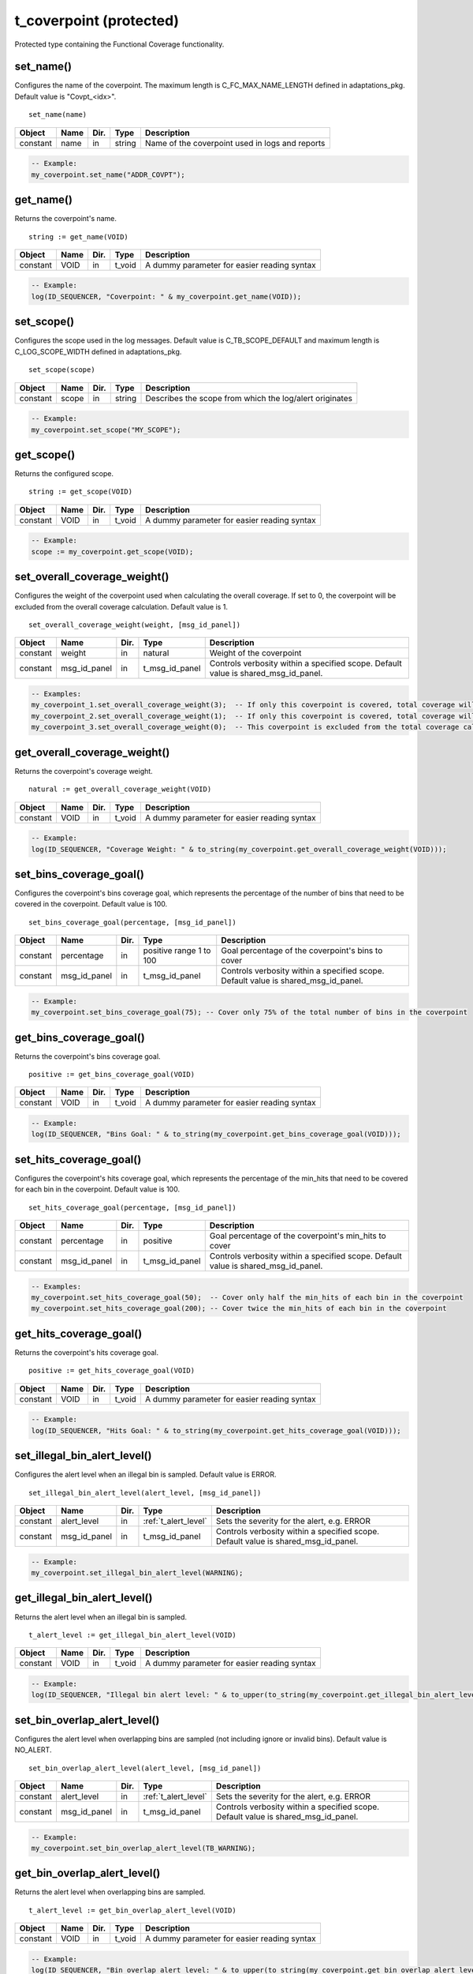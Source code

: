 **********************************************************************************************************************************
t_coverpoint (protected)
**********************************************************************************************************************************
Protected type containing the Functional Coverage functionality.

set_name()
----------------------------------------------------------------------------------------------------------------------------------
Configures the name of the coverpoint. The maximum length is C_FC_MAX_NAME_LENGTH defined in adaptations_pkg. Default value is 
"Covpt_<idx>". ::

    set_name(name)

+----------+--------------------+--------+------------------------------+---------------------------------------------------------+
| Object   | Name               | Dir.   | Type                         | Description                                             |
+==========+====================+========+==============================+=========================================================+
| constant | name               | in     | string                       | Name of the coverpoint used in logs and reports         |
+----------+--------------------+--------+------------------------------+---------------------------------------------------------+

.. code-block::

    -- Example:
    my_coverpoint.set_name("ADDR_COVPT");


get_name()
----------------------------------------------------------------------------------------------------------------------------------
Returns the coverpoint's name. ::

    string := get_name(VOID)

+----------+--------------------+--------+------------------------------+-------------------------------------------------------+
| Object   | Name               | Dir.   | Type                         | Description                                           |
+==========+====================+========+==============================+=======================================================+
| constant | VOID               | in     | t_void                       | A dummy parameter for easier reading syntax           |
+----------+--------------------+--------+------------------------------+-------------------------------------------------------+

.. code-block::

    -- Example:
    log(ID_SEQUENCER, "Coverpoint: " & my_coverpoint.get_name(VOID));


set_scope()
----------------------------------------------------------------------------------------------------------------------------------
Configures the scope used in the log messages. Default value is C_TB_SCOPE_DEFAULT and maximum length is C_LOG_SCOPE_WIDTH defined 
in adaptations_pkg. ::

    set_scope(scope)

+----------+--------------------+--------+------------------------------+---------------------------------------------------------+
| Object   | Name               | Dir.   | Type                         | Description                                             |
+==========+====================+========+==============================+=========================================================+
| constant | scope              | in     | string                       | Describes the scope from which the log/alert originates |
+----------+--------------------+--------+------------------------------+---------------------------------------------------------+

.. code-block::

    -- Example:
    my_coverpoint.set_scope("MY_SCOPE");


get_scope()
----------------------------------------------------------------------------------------------------------------------------------
Returns the configured scope. ::

    string := get_scope(VOID)

+----------+--------------------+--------+------------------------------+-------------------------------------------------------+
| Object   | Name               | Dir.   | Type                         | Description                                           |
+==========+====================+========+==============================+=======================================================+
| constant | VOID               | in     | t_void                       | A dummy parameter for easier reading syntax           |
+----------+--------------------+--------+------------------------------+-------------------------------------------------------+

.. code-block::

    -- Example:
    scope := my_coverpoint.get_scope(VOID);


set_overall_coverage_weight()
----------------------------------------------------------------------------------------------------------------------------------
Configures the weight of the coverpoint used when calculating the overall coverage. If set to 0, the coverpoint will be excluded 
from the overall coverage calculation. Default value is 1. ::

    set_overall_coverage_weight(weight, [msg_id_panel])

+----------+--------------------+--------+------------------------------+-------------------------------------------------------+
| Object   | Name               | Dir.   | Type                         | Description                                           |
+==========+====================+========+==============================+=======================================================+
| constant | weight             | in     | natural                      | Weight of the coverpoint                              |
+----------+--------------------+--------+------------------------------+-------------------------------------------------------+
| constant | msg_id_panel       | in     | t_msg_id_panel               | Controls verbosity within a specified scope. Default  |
|          |                    |        |                              | value is shared_msg_id_panel.                         |
+----------+--------------------+--------+------------------------------+-------------------------------------------------------+

.. code-block::

    -- Examples:
    my_coverpoint_1.set_overall_coverage_weight(3);  -- If only this coverpoint is covered, total coverage will be 75%
    my_coverpoint_2.set_overall_coverage_weight(1);  -- If only this coverpoint is covered, total coverage will be 25%
    my_coverpoint_3.set_overall_coverage_weight(0);  -- This coverpoint is excluded from the total coverage calculation


get_overall_coverage_weight()
----------------------------------------------------------------------------------------------------------------------------------
Returns the coverpoint's coverage weight. ::

    natural := get_overall_coverage_weight(VOID)

+----------+--------------------+--------+------------------------------+-------------------------------------------------------+
| Object   | Name               | Dir.   | Type                         | Description                                           |
+==========+====================+========+==============================+=======================================================+
| constant | VOID               | in     | t_void                       | A dummy parameter for easier reading syntax           |
+----------+--------------------+--------+------------------------------+-------------------------------------------------------+

.. code-block::

    -- Example:
    log(ID_SEQUENCER, "Coverage Weight: " & to_string(my_coverpoint.get_overall_coverage_weight(VOID)));


set_bins_coverage_goal()
----------------------------------------------------------------------------------------------------------------------------------
Configures the coverpoint's bins coverage goal, which represents the percentage of the number of bins that need to be covered in 
the coverpoint. Default value is 100. ::

    set_bins_coverage_goal(percentage, [msg_id_panel])

+----------+--------------------+--------+------------------------------+-------------------------------------------------------+
| Object   | Name               | Dir.   | Type                         | Description                                           |
+==========+====================+========+==============================+=======================================================+
| constant | percentage         | in     | positive range 1 to 100      | Goal percentage of the coverpoint's bins to cover     |
+----------+--------------------+--------+------------------------------+-------------------------------------------------------+
| constant | msg_id_panel       | in     | t_msg_id_panel               | Controls verbosity within a specified scope. Default  |
|          |                    |        |                              | value is shared_msg_id_panel.                         |
+----------+--------------------+--------+------------------------------+-------------------------------------------------------+

.. code-block::

    -- Example:
    my_coverpoint.set_bins_coverage_goal(75); -- Cover only 75% of the total number of bins in the coverpoint


get_bins_coverage_goal()
----------------------------------------------------------------------------------------------------------------------------------
Returns the coverpoint's bins coverage goal. ::

    positive := get_bins_coverage_goal(VOID)

+----------+--------------------+--------+------------------------------+-------------------------------------------------------+
| Object   | Name               | Dir.   | Type                         | Description                                           |
+==========+====================+========+==============================+=======================================================+
| constant | VOID               | in     | t_void                       | A dummy parameter for easier reading syntax           |
+----------+--------------------+--------+------------------------------+-------------------------------------------------------+

.. code-block::

    -- Example:
    log(ID_SEQUENCER, "Bins Goal: " & to_string(my_coverpoint.get_bins_coverage_goal(VOID)));


set_hits_coverage_goal()
----------------------------------------------------------------------------------------------------------------------------------
Configures the coverpoint's hits coverage goal, which represents the percentage of the min_hits that need to be covered for each 
bin in the coverpoint. Default value is 100. ::

    set_hits_coverage_goal(percentage, [msg_id_panel])

+----------+--------------------+--------+------------------------------+-------------------------------------------------------+
| Object   | Name               | Dir.   | Type                         | Description                                           |
+==========+====================+========+==============================+=======================================================+
| constant | percentage         | in     | positive                     | Goal percentage of the coverpoint's min_hits to cover |
+----------+--------------------+--------+------------------------------+-------------------------------------------------------+
| constant | msg_id_panel       | in     | t_msg_id_panel               | Controls verbosity within a specified scope. Default  |
|          |                    |        |                              | value is shared_msg_id_panel.                         |
+----------+--------------------+--------+------------------------------+-------------------------------------------------------+

.. code-block::

    -- Examples:
    my_coverpoint.set_hits_coverage_goal(50);  -- Cover only half the min_hits of each bin in the coverpoint
    my_coverpoint.set_hits_coverage_goal(200); -- Cover twice the min_hits of each bin in the coverpoint


get_hits_coverage_goal()
----------------------------------------------------------------------------------------------------------------------------------
Returns the coverpoint's hits coverage goal. ::

    positive := get_hits_coverage_goal(VOID)

+----------+--------------------+--------+------------------------------+-------------------------------------------------------+
| Object   | Name               | Dir.   | Type                         | Description                                           |
+==========+====================+========+==============================+=======================================================+
| constant | VOID               | in     | t_void                       | A dummy parameter for easier reading syntax           |
+----------+--------------------+--------+------------------------------+-------------------------------------------------------+

.. code-block::

    -- Example:
    log(ID_SEQUENCER, "Hits Goal: " & to_string(my_coverpoint.get_hits_coverage_goal(VOID)));


set_illegal_bin_alert_level()
----------------------------------------------------------------------------------------------------------------------------------
Configures the alert level when an illegal bin is sampled. Default value is ERROR. ::

    set_illegal_bin_alert_level(alert_level, [msg_id_panel])

+----------+--------------------+--------+------------------------------+-------------------------------------------------------+
| Object   | Name               | Dir.   | Type                         | Description                                           |
+==========+====================+========+==============================+=======================================================+
| constant | alert_level        | in     | :ref:`t_alert_level`         | Sets the severity for the alert, e.g. ERROR           |
+----------+--------------------+--------+------------------------------+-------------------------------------------------------+
| constant | msg_id_panel       | in     | t_msg_id_panel               | Controls verbosity within a specified scope. Default  |
|          |                    |        |                              | value is shared_msg_id_panel.                         |
+----------+--------------------+--------+------------------------------+-------------------------------------------------------+

.. code-block::

    -- Example:
    my_coverpoint.set_illegal_bin_alert_level(WARNING);


get_illegal_bin_alert_level()
----------------------------------------------------------------------------------------------------------------------------------
Returns the alert level when an illegal bin is sampled. ::

    t_alert_level := get_illegal_bin_alert_level(VOID)

+----------+--------------------+--------+------------------------------+-------------------------------------------------------+
| Object   | Name               | Dir.   | Type                         | Description                                           |
+==========+====================+========+==============================+=======================================================+
| constant | VOID               | in     | t_void                       | A dummy parameter for easier reading syntax           |
+----------+--------------------+--------+------------------------------+-------------------------------------------------------+

.. code-block::

    -- Example:
    log(ID_SEQUENCER, "Illegal bin alert level: " & to_upper(to_string(my_coverpoint.get_illegal_bin_alert_level(VOID))));


set_bin_overlap_alert_level()
----------------------------------------------------------------------------------------------------------------------------------
Configures the alert level when overlapping bins are sampled (not including ignore or invalid bins). Default value is NO_ALERT. ::

    set_bin_overlap_alert_level(alert_level, [msg_id_panel])

+----------+--------------------+--------+------------------------------+-------------------------------------------------------+
| Object   | Name               | Dir.   | Type                         | Description                                           |
+==========+====================+========+==============================+=======================================================+
| constant | alert_level        | in     | :ref:`t_alert_level`         | Sets the severity for the alert, e.g. ERROR           |
+----------+--------------------+--------+------------------------------+-------------------------------------------------------+
| constant | msg_id_panel       | in     | t_msg_id_panel               | Controls verbosity within a specified scope. Default  |
|          |                    |        |                              | value is shared_msg_id_panel.                         |
+----------+--------------------+--------+------------------------------+-------------------------------------------------------+

.. code-block::

    -- Example:
    my_coverpoint.set_bin_overlap_alert_level(TB_WARNING);


get_bin_overlap_alert_level()
----------------------------------------------------------------------------------------------------------------------------------
Returns the alert level when overlapping bins are sampled. ::

    t_alert_level := get_bin_overlap_alert_level(VOID)

+----------+--------------------+--------+------------------------------+-------------------------------------------------------+
| Object   | Name               | Dir.   | Type                         | Description                                           |
+==========+====================+========+==============================+=======================================================+
| constant | VOID               | in     | t_void                       | A dummy parameter for easier reading syntax           |
+----------+--------------------+--------+------------------------------+-------------------------------------------------------+

.. code-block::

    -- Example:
    log(ID_SEQUENCER, "Bin overlap alert level: " & to_upper(to_string(my_coverpoint.get_bin_overlap_alert_level(VOID))));


write_coverage_db()
----------------------------------------------------------------------------------------------------------------------------------
Writes the coverpoint model, configuration and accumulated counters to a file. ::

    write_coverage_db(file_name, [msg_id_panel])

+----------+--------------------+--------+------------------------------+-------------------------------------------------------+
| Object   | Name               | Dir.   | Type                         | Description                                           |
+==========+====================+========+==============================+=======================================================+
| constant | file_name          | in     | string                       | Name of the file where to store the coverpoint data   |
+----------+--------------------+--------+------------------------------+-------------------------------------------------------+
| constant | msg_id_panel       | in     | t_msg_id_panel               | Controls verbosity within a specified scope. Default  |
|          |                    |        |                              | value is shared_msg_id_panel.                         |
+----------+--------------------+--------+------------------------------+-------------------------------------------------------+

.. code-block::

    -- Example:
    my_coverpoint.write_coverage_db("my_coverpoint_db.txt");


load_coverage_db()
----------------------------------------------------------------------------------------------------------------------------------
Loads the coverpoint model, configuration and accumulated counters from a file. It also prints a coverage report for the loaded
coverpoint. ::

    load_coverage_db(file_name, [new_bins_acceptance, [alert_level_if_not_found, [report_verbosity, [msg_id_panel]]]])

+----------+--------------------------+--------+------------------------------+-------------------------------------------------------+
| Object   | Name                     | Dir.   | Type                         | Description                                           |
+==========+==========================+========+==============================+=======================================================+
| constant | file_name                | in     | string                       | Name of the file where the coverpoint data is stored  |
+----------+--------------------------+--------+------------------------------+-------------------------------------------------------+
| constant | new_bins_acceptance      | in     | :ref:`t_new_bins_acceptance` | Defines whether to generate an alert when finding new |
|          |                          |        |                              | bins in the current coverpoint which are not in the   |
|          |                          |        |                              | loaded database. Default value is WARNING_ON_NEW_BINS.|
+----------+--------------------------+--------+------------------------------+-------------------------------------------------------+
| constant | alert_level_if_not_found | in     | :ref:`t_alert_level`         | Sets the severity of the alert when the file is not   |
|          |                          |        |                              | found. Default value is TB_ERROR.                     |
+----------+--------------------------+--------+------------------------------+-------------------------------------------------------+
| constant | report_verbosity         | in     | :ref:`t_report_verbosity`    | Verbosity of the coverage report printed when the     |
|          |                          |        |                              | coverpoint is loaded. Default value is HOLES_ONLY.    |
+----------+--------------------------+--------+------------------------------+-------------------------------------------------------+
| constant | msg_id_panel             | in     | t_msg_id_panel               | Controls verbosity within a specified scope. Default  |
|          |                          |        |                              | value is shared_msg_id_panel.                         |
+----------+--------------------------+--------+------------------------------+-------------------------------------------------------+

.. code-block::

    -- Example:
    my_coverpoint.load_coverage_db("my_coverpoint_db.txt");
    my_coverpoint.load_coverage_db("my_coverpoint_db.txt", ERROR_ON_NEW_BINS);
    my_coverpoint.load_coverage_db("my_coverpoint_db.txt", NO_ALERT_ON_NEW_BINS, TB_NOTE, VERBOSE);


clear_coverage()
----------------------------------------------------------------------------------------------------------------------------------
Resets the coverpoint's coverage by clearing all the bin hit counters. ::

    clear_coverage(VOID)
    clear_coverage(msg_id_panel)

+----------+--------------------+--------+------------------------------+-------------------------------------------------------+
| Object   | Name               | Dir.   | Type                         | Description                                           |
+==========+====================+========+==============================+=======================================================+
| constant | VOID               | in     | t_void                       | A dummy parameter for easier reading syntax           |
+----------+--------------------+--------+------------------------------+-------------------------------------------------------+
| constant | msg_id_panel       | in     | t_msg_id_panel               | Controls verbosity within a specified scope. Default  |
|          |                    |        |                              | value is shared_msg_id_panel.                         |
+----------+--------------------+--------+------------------------------+-------------------------------------------------------+

.. code-block::

    -- Examples:
    my_coverpoint.clear_coverage(VOID);
    my_coverpoint.clear_coverage(my_msg_id_panel);


set_num_allocated_bins()
----------------------------------------------------------------------------------------------------------------------------------
Defines the size of the memory allocated for the list of bins in the coverpoint. It cannot be smaller than the actual number of 
bins. Default value is C_FC_DEFAULT_INITIAL_NUM_BINS_ALLOCATED defined in adaptations_pkg. ::

    set_num_allocated_bins(value, [msg_id_panel])

+----------+--------------------+--------+------------------------------+-------------------------------------------------------+
| Object   | Name               | Dir.   | Type                         | Description                                           |
+==========+====================+========+==============================+=======================================================+
| constant | value              | in     | positive                     | New size of the bin list                              |
+----------+--------------------+--------+------------------------------+-------------------------------------------------------+
| constant | msg_id_panel       | in     | t_msg_id_panel               | Controls verbosity within a specified scope. Default  |
|          |                    |        |                              | value is shared_msg_id_panel.                         |
+----------+--------------------+--------+------------------------------+-------------------------------------------------------+

.. code-block::

    -- Example:
    my_coverpoint.set_num_allocated_bins(60);


set_num_allocated_bins_increment()
----------------------------------------------------------------------------------------------------------------------------------
Defines how much the list of bins will be increased in size when it is full and a new bin is added. Default value is 
C_FC_DEFAULT_NUM_BINS_ALLOCATED_INCREMENT defined in adaptations_pkg. ::

    set_num_allocated_bins_increment(value)

+----------+--------------------+--------+------------------------------+-------------------------------------------------------+
| Object   | Name               | Dir.   | Type                         | Description                                           |
+==========+====================+========+==============================+=======================================================+
| constant | value              | in     | positive                     | Size increment of the bin list                        |
+----------+--------------------+--------+------------------------------+-------------------------------------------------------+

.. code-block::

    -- Example:
    my_coverpoint.set_num_allocated_bins_increment(3);


delete_coverpoint()
----------------------------------------------------------------------------------------------------------------------------------
De-allocates the list of bins and resets all configuration settings to their default values. ::

    delete_coverpoint(VOID)
    delete_coverpoint(msg_id_panel)

+----------+--------------------+--------+------------------------------+-------------------------------------------------------+
| Object   | Name               | Dir.   | Type                         | Description                                           |
+==========+====================+========+==============================+=======================================================+
| constant | VOID               | in     | t_void                       | A dummy parameter for easier reading syntax           |
+----------+--------------------+--------+------------------------------+-------------------------------------------------------+
| constant | msg_id_panel       | in     | t_msg_id_panel               | Controls verbosity within a specified scope. Default  |
|          |                    |        |                              | value is shared_msg_id_panel.                         |
+----------+--------------------+--------+------------------------------+-------------------------------------------------------+

.. code-block::

    -- Examples:
    my_coverpoint.delete_coverpoint(VOID);
    my_coverpoint.delete_coverpoint(my_msg_id_panel);


.. _add_bins:

add_bins()
----------------------------------------------------------------------------------------------------------------------------------
Adds bins to the coverpoint. Must be used together with the :ref:`bin functions <bin_functions>` which return a t_new_bin_array. 
Bin functions may be concatenated to add several bins at once. ::

    add_bins(bin, min_hits, rand_weight, [bin_name, [msg_id_panel]])
    add_bins(bin, min_hits, [bin_name, [msg_id_panel]])
    add_bins(bin, [bin_name, [msg_id_panel]])

+----------+--------------------+--------+------------------------------+-------------------------------------------------------+
| Object   | Name               | Dir.   | Type                         | Description                                           |
+==========+====================+========+==============================+=======================================================+
| constant | bin                | in     | t_new_bin_array              | Array containing one or several bins                  |
+----------+--------------------+--------+------------------------------+-------------------------------------------------------+
| constant | min_hits           | in     | positive                     | Minimum number of hits for the bin to be covered.     |
|          |                    |        |                              | Default value is 1. When using ignore or illegal bins,|
|          |                    |        |                              | this value does not need to be specified since it will|
|          |                    |        |                              | automatically be 0.                                   |
+----------+--------------------+--------+------------------------------+-------------------------------------------------------+
| constant | rand_weight        | in     | natural                      | Randomization weight assigned to the bin. Default     |
|          |                    |        |                              | value is 1. When using ignore or illegal bins, this   |
|          |                    |        |                              | value does not need to be specified since it will     |
|          |                    |        |                              | automatically be 0.                                   |
+----------+--------------------+--------+------------------------------+-------------------------------------------------------+
| constant | bin_name           | in     | string                       | Name of the bin. Max length is C_FC_MAX_NAME_LENGTH.  |
|          |                    |        |                              | The default value is "bin_<idx>", and is determined by|
|          |                    |        |                              | the C_FC_DEFAULT_BIN_NAME constant in the             |
|          |                    |        |                              | adaptations_pkg. If the call results in multiple bins |
|          |                    |        |                              | the bin name is indexed as described in               |
|          |                    |        |                              | :ref:`bin name <bin_name>`.                           |
+----------+--------------------+--------+------------------------------+-------------------------------------------------------+
| constant | msg_id_panel       | in     | t_msg_id_panel               | Controls verbosity within a specified scope. Default  |
|          |                    |        |                              | value is shared_msg_id_panel.                         |
+----------+--------------------+--------+------------------------------+-------------------------------------------------------+

.. code-block::

    -- Examples:
    my_coverpoint.add_bins(ignore_bin(0), "ignore_value");
    my_coverpoint.add_bins(bin(10), 5, 3, "low_value");
    my_coverpoint.add_bins(bin(20), 5, "middle_value");
    my_coverpoint.add_bins(bin(30) & bin(40) & bin(50), "high_values");
    my_coverpoint.add_bins(illegal_bin(100), "illegal_value");


add_cross() {bin_array}
----------------------------------------------------------------------------------------------------------------------------------
Adds a cross between two t_new_bin_array elements to the coverpoint. Must be used together with the :ref:`bin functions <bin_functions>` 
which return a t_new_bin_array. Bin functions may be concatenated to add several bins at once. ::

    add_cross(bin1, bin2, min_hits, rand_weight, [bin_name, [msg_id_panel]])
    add_cross(bin1, bin2, min_hits, [bin_name, [msg_id_panel]])
    add_cross(bin1, bin2, [bin_name, [msg_id_panel]])

+----------+--------------------+--------+------------------------------+-------------------------------------------------------+
| Object   | Name               | Dir.   | Type                         | Description                                           |
+==========+====================+========+==============================+=======================================================+
| constant | bin(n)             | in     | t_new_bin_array              | Array containing one or several bins                  |
+----------+--------------------+--------+------------------------------+-------------------------------------------------------+
| constant | min_hits           | in     | positive                     | Minimum number of hits for the bin to be covered.     |
|          |                    |        |                              | Default value is 1. When using ignore or illegal bins,|
|          |                    |        |                              | this value does not need to be specified since it will|
|          |                    |        |                              | automatically be 0.                                   |
+----------+--------------------+--------+------------------------------+-------------------------------------------------------+
| constant | rand_weight        | in     | natural                      | Randomization weight assigned to the bin. Default     |
|          |                    |        |                              | value is 1. When using ignore or illegal bins, this   |
|          |                    |        |                              | value does not need to be specified since it will     |
|          |                    |        |                              | automatically be 0.                                   |
+----------+--------------------+--------+------------------------------+-------------------------------------------------------+
| constant | bin_name           | in     | string                       | Name of the bin. Max length is C_FC_MAX_NAME_LENGTH.  |
|          |                    |        |                              | The default value is "bin_<idx>", and is determined by|
|          |                    |        |                              | the C_FC_DEFAULT_BIN_NAME constant in the             |
|          |                    |        |                              | adaptations_pkg. If the call results in multiple cross|
|          |                    |        |                              | bins the bin name is indexed as described in          |
|          |                    |        |                              | :ref:`bin name <bin_name>`.                           |
+----------+--------------------+--------+------------------------------+-------------------------------------------------------+
| constant | msg_id_panel       | in     | t_msg_id_panel               | Controls verbosity within a specified scope. Default  |
|          |                    |        |                              | value is shared_msg_id_panel.                         |
+----------+--------------------+--------+------------------------------+-------------------------------------------------------+

.. code-block::

    -- Examples:
    my_cross.add_cross(ignore_bin(0), bin_range(0,63), "ignore_values");
    my_cross.add_cross(bin(10), bin_range(0,15), 5, 3, "low_values");
    my_cross.add_cross(bin(20), bin_range(16,31), 5, "middle_values");
    my_cross.add_cross(bin(30), bin_range(32,63), "high_values");
    my_cross.add_cross(bin((10,20,30)), illegal_bin_range(64,95) & illegal_bin_range(96,127), "illegal_values");

This procedure has overloads which support crossing up to 5 t_new_bin_array elements. ::

    add_cross(bin1, bin2, bin3, min_hits, rand_weight, [bin_name, [msg_id_panel]])
    add_cross(bin1, bin2, bin3, min_hits, [bin_name, [msg_id_panel]])
    add_cross(bin1, bin2, bin3, [bin_name, [msg_id_panel]])

    add_cross(bin1, bin2, bin3, bin4, min_hits, rand_weight, [bin_name, [msg_id_panel]])
    add_cross(bin1, bin2, bin3, bin4, min_hits, [bin_name, [msg_id_panel]])
    add_cross(bin1, bin2, bin3, bin4, [bin_name, [msg_id_panel]])

    add_cross(bin1, bin2, bin3, bin4, bin5, min_hits, rand_weight, [bin_name, [msg_id_panel]])
    add_cross(bin1, bin2, bin3, bin4, bin5, min_hits, [bin_name, [msg_id_panel]])
    add_cross(bin1, bin2, bin3, bin4, bin5, [bin_name, [msg_id_panel]])


add_cross() {coverpoint}
----------------------------------------------------------------------------------------------------------------------------------
Adds a cross between two coverpoints to the coverpoint. Note that the coverpoints being crossed must contain at least one bin. ::

    add_cross(coverpoint1, coverpoint2, min_hits, rand_weight, [bin_name, [msg_id_panel]])
    add_cross(coverpoint1, coverpoint2, min_hits, [bin_name, [msg_id_panel]])
    add_cross(coverpoint1, coverpoint2, [bin_name, [msg_id_panel]])

+----------+--------------------+--------+------------------------------+-------------------------------------------------------+
| Object   | Name               | Dir.   | Type                         | Description                                           |
+==========+====================+========+==============================+=======================================================+
| variable | coverpoint(n)      | inout  | t_coverpoint                 | Protected type containing a coverpoint                |
+----------+--------------------+--------+------------------------------+-------------------------------------------------------+
| constant | min_hits           | in     | positive                     | Minimum number of hits for the bin to be covered.     |
|          |                    |        |                              | Default value is 1. When using ignore or illegal bins,|
|          |                    |        |                              | this value does not need to be specified since it will|
|          |                    |        |                              | automatically be 0.                                   |
+----------+--------------------+--------+------------------------------+-------------------------------------------------------+
| constant | rand_weight        | in     | natural                      | Randomization weight assigned to the bin. Default     |
|          |                    |        |                              | value is 1. When using ignore or illegal bins, this   |
|          |                    |        |                              | value does not need to be specified since it will     |
|          |                    |        |                              | automatically be 0.                                   |
+----------+--------------------+--------+------------------------------+-------------------------------------------------------+
| constant | bin_name           | in     | string                       | Name of the bin. Max length is C_FC_MAX_NAME_LENGTH.  |
|          |                    |        |                              | The default value is "bin_<idx>", and is determined by|
|          |                    |        |                              | the C_FC_DEFAULT_BIN_NAME constant in the             |
|          |                    |        |                              | adaptations_pkg. If the call results in multiple cross|
|          |                    |        |                              | bins the bin name is indexed as described in          |
|          |                    |        |                              | :ref:`bin name <bin_name>`.                           |
+----------+--------------------+--------+------------------------------+-------------------------------------------------------+
| constant | msg_id_panel       | in     | t_msg_id_panel               | Controls verbosity within a specified scope. Default  |
|          |                    |        |                              | value is shared_msg_id_panel.                         |
+----------+--------------------+--------+------------------------------+-------------------------------------------------------+

.. code-block::

    -- Examples:
    my_coverpoint_addr.add_bins(bin_vector(addr,0));
    my_coverpoint_size.add_bins(bin_range(0,127));
    my_cross.add_cross(my_coverpoint_addr, my_coverpoint_size, 5, 3, "cross_addr_size");

This procedure has overloads which support crossing up to 16 coverpoints. **Beta release only supports up to 5 crossed elements.** ::

    add_cross(coverpoint1, coverpoint2, coverpoint3, min_hits, rand_weight, [bin_name, [msg_id_panel]])
    add_cross(coverpoint1, coverpoint2, coverpoint3, min_hits, [bin_name, [msg_id_panel]])
    add_cross(coverpoint1, coverpoint2, coverpoint3, [bin_name, [msg_id_panel]])

    add_cross(coverpoint1, coverpoint2, coverpoint3, coverpoint4, min_hits, rand_weight, [bin_name, [msg_id_panel]])
    add_cross(coverpoint1, coverpoint2, coverpoint3, coverpoint4, min_hits, [bin_name, [msg_id_panel]])
    add_cross(coverpoint1, coverpoint2, coverpoint3, coverpoint4, [bin_name, [msg_id_panel]])

    add_cross(coverpoint1, coverpoint2, coverpoint3, coverpoint4, coverpoint5, min_hits, rand_weight, [bin_name, [msg_id_panel]])
    add_cross(coverpoint1, coverpoint2, coverpoint3, coverpoint4, coverpoint5, min_hits, [bin_name, [msg_id_panel]])
    add_cross(coverpoint1, coverpoint2, coverpoint3, coverpoint4, coverpoint5, [bin_name, [msg_id_panel]])

    ...


is_defined()
----------------------------------------------------------------------------------------------------------------------------------
Returns true if the coverpoint contains at least one bin. ::

    boolean := is_defined(VOID)

+----------+--------------------+--------+------------------------------+-------------------------------------------------------+
| Object   | Name               | Dir.   | Type                         | Description                                           |
+==========+====================+========+==============================+=======================================================+
| constant | VOID               | in     | t_void                       | A dummy parameter for easier reading syntax           |
+----------+--------------------+--------+------------------------------+-------------------------------------------------------+

.. code-block::

    -- Example:
    if my_coverpoint.is_defined(VOID) then
    ...
    end if;

.. _sample_coverage:

sample_coverage()
----------------------------------------------------------------------------------------------------------------------------------
Samples a value (or values for crossed bins) in a coverpoint. If the value matches a bin, it will increase its number of hits and 
once the bin has reached its minimum number of hits, which is by default 1, it will be marked as covered. ::

    sample_coverage(value, [msg_id_panel])
    sample_coverage(values, [msg_id_panel])

+----------+--------------------+--------+------------------------------+-------------------------------------------------------+
| Object   | Name               | Dir.   | Type                         | Description                                           |
+==========+====================+========+==============================+=======================================================+
| constant | value              | in     | integer                      | Value to be sampled                                   |
+----------+--------------------+--------+------------------------------+-------------------------------------------------------+
| constant | values             | in     | integer_vector               | Values to be sampled                                  |
+----------+--------------------+--------+------------------------------+-------------------------------------------------------+
| constant | msg_id_panel       | in     | t_msg_id_panel               | Controls verbosity within a specified scope. Default  |
|          |                    |        |                              | value is shared_msg_id_panel.                         |
+----------+--------------------+--------+------------------------------+-------------------------------------------------------+

.. code-block::

    -- Examples:
    my_coverpoint.sample_coverage(10);
    my_coverpoint.sample_coverage((10,50));


get_coverage()
----------------------------------------------------------------------------------------------------------------------------------
Returns either the bins coverage or the hits coverage of the coverpoint. For an overview on the types of coverage click 
:ref:`here <func_cov_pkg_coverage_status>`. ::

    real := get_coverage(coverage_type, [percentage_of_goal])

+----------+--------------------+--------+------------------------------+-------------------------------------------------------+
| Object   | Name               | Dir.   | Type                         | Description                                           |
+==========+====================+========+==============================+=======================================================+
| constant | coverage_type      | in     | :ref:`t_coverage_type`       | Selects which coverage value to return, either BINS   |
|          |                    |        |                              | or HITS                                               |
+----------+--------------------+--------+------------------------------+-------------------------------------------------------+
| constant | percentage_of_goal | in     | boolean                      | When true, the percentage of the covered goal will be |
|          |                    |        |                              | returned instead. Default value is false.             |
+----------+--------------------+--------+------------------------------+-------------------------------------------------------+

.. code-block::

    -- Examples:
    log(ID_SEQUENCER, "Bins Coverage: " & to_string(my_coverpoint.get_coverage(BINS),2) & "%");
    log(ID_SEQUENCER, "Hits Coverage: " & to_string(my_coverpoint.get_coverage(HITS),2) & "%");
    log(ID_SEQUENCER, "Bins % of Goal: " & to_string(my_coverpoint.get_coverage(BINS, percentage_of_goal => true),2) & "%");
    log(ID_SEQUENCER, "Hits % of Goal: " & to_string(my_coverpoint.get_coverage(HITS, percentage_of_goal => true),2) & "%");


coverage_completed()
----------------------------------------------------------------------------------------------------------------------------------
Returns true if the coverage of the coverpoint has reached the goal. Default goal is 100. For an overview on the types of coverage 
click :ref:`here <func_cov_pkg_coverage_status>`. ::

    boolean := coverage_completed(coverage_type)

+----------+--------------------+--------+------------------------------+-------------------------------------------------------+
| Object   | Name               | Dir.   | Type                         | Description                                           |
+==========+====================+========+==============================+=======================================================+
| constant | coverage_type      | in     | :ref:`t_coverage_type`       | Selects which coverage value to check, either BINS,   |
|          |                    |        |                              | HITS or BINS_AND_HITS                                 |
+----------+--------------------+--------+------------------------------+-------------------------------------------------------+

.. code-block::

    -- Example:
    if my_coverpoint.coverage_completed(BINS_AND_HITS) then
    ...
    end if;


report_coverage()
----------------------------------------------------------------------------------------------------------------------------------
Prints the coverpoint coverage summary containing all the bins. The printing destination can be log and/or console and is defined 
by shared_default_log_destination in global_signals_and_shared_variables_pkg. The report can also be printed to a separate file
by using the file_name parameter. To see an example of the generated report click :ref:`here <func_cov_pkg_coverage_report>`. ::

    report_coverage(VOID)
    report_coverage(verbosity, [file_name, [open_mode, [rand_weight_col]]])

+----------+--------------------+--------+---------------------------------+-------------------------------------------------------+
| Object   | Name               | Dir.   | Type                            | Description                                           |
+==========+====================+========+=================================+=======================================================+
| constant | VOID               | in     | t_void                          | A dummy parameter for easier reading syntax           |
+----------+--------------------+--------+---------------------------------+-------------------------------------------------------+
| constant | verbosity          | in     | :ref:`t_report_verbosity`       | Controls which bins are shown in the report. Default  |
|          |                    |        |                                 | value is NON_VERBOSE.                                 |
+----------+--------------------+--------+---------------------------------+-------------------------------------------------------+
| constant | file_name          | in     | string                          | Name of the file where the report will be written.    |
|          |                    |        |                                 | Default value is an empty string, which means do not  |
|          |                    |        |                                 | write to file.                                        |
+----------+--------------------+--------+---------------------------------+-------------------------------------------------------+
| constant | open_mode          | in     | file_open_kind                  | Describes the access to the file. Default value is    |
|          |                    |        |                                 | append_mode.                                          |
+----------+--------------------+--------+---------------------------------+-------------------------------------------------------+
| constant | rand_weight_col    | in     | :ref:`t_rand_weight_visibility` | Shows or hides the rand_weight column of the report.  |
|          |                    |        |                                 | Default value is HIDE_RAND_WEIGHT.                    |
+----------+--------------------+--------+---------------------------------+-------------------------------------------------------+

.. code-block::

    -- Examples:
    my_coverpoint.report_coverage(VOID);
    my_coverpoint.report_coverage(HOLES_ONLY);
    my_coverpoint.report_coverage(VERBOSE, "coverage_report.txt");
    my_coverpoint.report_coverage(VERBOSE, rand_weight_col => SHOW_RAND_WEIGHT);


report_config()
----------------------------------------------------------------------------------------------------------------------------------
Prints a report containing the coverpoint's configuration parameters. The report can also be printed to a separate file by using 
the file_name parameter. To see an example of the generated report click :ref:`here <func_cov_pkg_config_report>`. ::

    report_config(VOID)
    report_config(file_name, [open_mode])

+----------+--------------------+--------+------------------------------+---------------------------------------------------------+
| Object   | Name               | Dir.   | Type                         | Description                                             |
+==========+====================+========+==============================+=========================================================+
| constant | VOID               | in     | t_void                       | A dummy parameter for easier reading syntax             |
+----------+--------------------+--------+------------------------------+---------------------------------------------------------+
| constant | file_name          | in     | string                       | Name of the file where the report will be written.      |
|          |                    |        |                              | Default value is an empty string, which means do not    |
|          |                    |        |                              | write to file.                                          |
+----------+--------------------+--------+------------------------------+---------------------------------------------------------+
| constant | open_mode          | in     | file_open_kind               | Describes the access to the file. Default value is      |
|          |                    |        |                              | append_mode.                                            |
+----------+--------------------+--------+------------------------------+---------------------------------------------------------+

.. code-block::

    -- Example:
    my_coverpoint.report_config(VOID);
    my_coverpoint.report_config("config_report.txt");


rand()
----------------------------------------------------------------------------------------------------------------------------------
Returns a random value (or values for crossed bins) generated from the uncovered bins. Once all the bins have been covered, 
it will return a random value among all the valid bins. Note that ignore and illegal bins will never be selected for randomization. 
Additionally, the random value can be used to automatically sample coverage. For a complete overview on Optimized Randomization 
click :ref:`here <optimized_randomization>`.::

    integer        := rand(sampling, [msg_id_panel])
    integer_vector := rand(sampling, [msg_id_panel])

+----------+--------------------+--------+------------------------------+-------------------------------------------------------+
| Object   | Name               | Dir.   | Type                         | Description                                           |
+==========+====================+========+==============================+=======================================================+
| constant | sampling           | in     | :ref:`t_rand_sample_cov`     | Whether or not to sample coverage with the generated  |
|          |                    |        |                              | random value.                                         |
+----------+--------------------+--------+------------------------------+-------------------------------------------------------+
| constant | msg_id_panel       | in     | t_msg_id_panel               | Controls verbosity within a specified scope. Default  |
|          |                    |        |                              | value is shared_msg_id_panel.                         |
+----------+--------------------+--------+------------------------------+-------------------------------------------------------+

.. code-block::

    -- Examples:
    addr     := my_coverpoint.rand(NO_SAMPLE_COV);
    addr_vec := my_coverpoint.rand(SAMPLE_COV);


set_rand_seeds()
----------------------------------------------------------------------------------------------------------------------------------
Configures the randomization seeds. Default values are set using the coverpoint's name at the moment it is initialized (when 
adding the first configuration or bin). ::

    set_rand_seeds(seed1, seed2)
    set_rand_seeds(seeds)

+----------+--------------------+--------+------------------------------+-------------------------------------------------------+
| Object   | Name               | Dir.   | Type                         | Description                                           |
+==========+====================+========+==============================+=======================================================+
| constant | seed1              | in     | positive                     | A positive number representing seed 1                 |
+----------+--------------------+--------+------------------------------+-------------------------------------------------------+
| constant | seed2              | in     | positive                     | A positive number representing seed 2                 |
+----------+--------------------+--------+------------------------------+-------------------------------------------------------+
| constant | seeds              | in     | t_positive_vector            | A 2-dimensional vector containing both seeds          |
+----------+--------------------+--------+------------------------------+-------------------------------------------------------+

.. code-block::

    -- Examples:
    my_coverpoint.set_rand_seeds(10, 100);
    my_coverpoint.set_rand_seeds(seed_vector);


get_rand_seeds()
----------------------------------------------------------------------------------------------------------------------------------
Returns the randomization seeds. ::

    get_rand_seeds(seed1, seed2)
    t_positive_vector(0 to 1) := get_rand_seeds(VOID)

+----------+--------------------+--------+------------------------------+-------------------------------------------------------+
| Object   | Name               | Dir.   | Type                         | Description                                           |
+==========+====================+========+==============================+=======================================================+
| variable | seed1              | out    | positive                     | A positive number representing seed 1                 |
+----------+--------------------+--------+------------------------------+-------------------------------------------------------+
| variable | seed2              | out    | positive                     | A positive number representing seed 2                 |
+----------+--------------------+--------+------------------------------+-------------------------------------------------------+
| constant | VOID               | in     | t_void                       | A dummy parameter for easier reading syntax           |
+----------+--------------------+--------+------------------------------+-------------------------------------------------------+

.. code-block::

    -- Examples:
    my_coverpoint.get_rand_seeds(seed1, seed2);
    seed_vector := my_coverpoint.get_rand_seeds(VOID);
